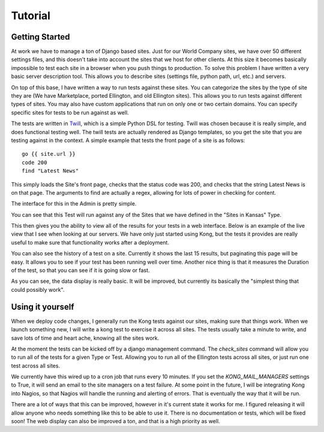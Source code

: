 Tutorial
========


Getting Started
---------------

At work we have to manage a ton of Django based sites. Just for our World Company sites, we have over 50 different settings files, and this doesn't take into account the sites that we host for other clients. At this size it becomes basically impossible to test each site in a browser when you push things to production. To solve this problem I have written a very basic server description tool. This allows you to describe sites (settings file, python path, url, etc.) and servers.

.. image:: _static/Admin.png

On top of this base, I have written a way to run tests against these sites. You can categorize the sites by the type of site they are (We have Marketplace, ported Ellington, and old Ellington sites). This allows you to run tests against different types of sites. You may also have custom applications that run on only one or two certain domains. You can specify specific sites for tests to be run against as well.

.. image:: _static/Type.png

The tests are written in `Twill <http://twill.idyll.org/commands.html>`_, which is a simple Python DSL for testing. Twill was chosen because it is really simple, and does functional testing well. The twill tests are actually rendered as Django templates, so you get the site that you are testing against in the context. A simple example that tests the front page of a site is as follows::

    go {{ site.url }}
    code 200
    find "Latest News"

This simply loads the Site's front page, checks that the status code was 200, and checks that the string Latest News is on that page. The arguments to find are actually a regex, allowing for lots of power in checking for content.

The interface for this in the Admin is pretty simple.

.. image:: _static/Test.png

You can see that this Test will run against any of the Sites that we have defined in the "Sites in Kansas" Type.

This then gives you the ability to view all of the results for your tests in a web interface. Below is an example of the live view that I see when looking at our servers. We have only just started using Kong, but the tests it provides are really useful to make sure that functionality works after a deployment.

.. image:: _static/Index.png

You can also see the history of a test on a site. Currently it shows the last 15 results, but paginating this page will be easy. It allows you to see if your test has been running well over time. Another nice thing is that it measures the Duration of the test, so that you can see if it is going slow or fast.

.. image:: _static/Site%20Result.png

As you can see, the data display is really basic. It will be improved, but currently its basically the "simplest thing that could possibly work".


Using it yourself
-----------------

When we deploy code changes, I generally run the Kong tests against our sites, making sure that things work. When we launch something new, I will write a kong test to exercise it across all sites. The tests usually take a minute to write, and save lots of time and heart ache, knowing all the sites work.

At the moment the tests can be kicked off by a django management command. The `check_sites` command will allow you to run all of the tests for a given Type or Test. Allowing you to run all of the Ellington tests across all sites, or just run one test across all sites.

..
     django-admin.py check_sites --type ellington
     django-admin.py check_sites --test test-front-page

We currently have this wired up to a cron job that runs every 10 minutes. If you set the `KONG_MAIL_MANAGERS` settings to True, it will send an email to the site managers on a test failure. At some point in the future, I will be integrating Kong into Nagios, so that Nagios will handle the running and alerting of errors. That is eventually the way that it will be run.

There are a lot of ways that this can be improved, however in it's current state it works for me. I figured releasing it will allow anyone who needs something like this to be able to use it. There is no documentation or tests, which will be fixed soon! The web display can also be improved a ton, and that is a high priority as well.
